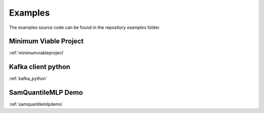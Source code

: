 .. _examples:

========
Examples
========

The examples source code can be found in the repository `examples` folder.

Minimum Viable Project
----------------------
:ref:`minimumviableproject`

Kafka client python
-------------------
:ref:`kafka_python`

SamQuantileMLP Demo
-------------------
:ref:`samquantilemlpdemo`
